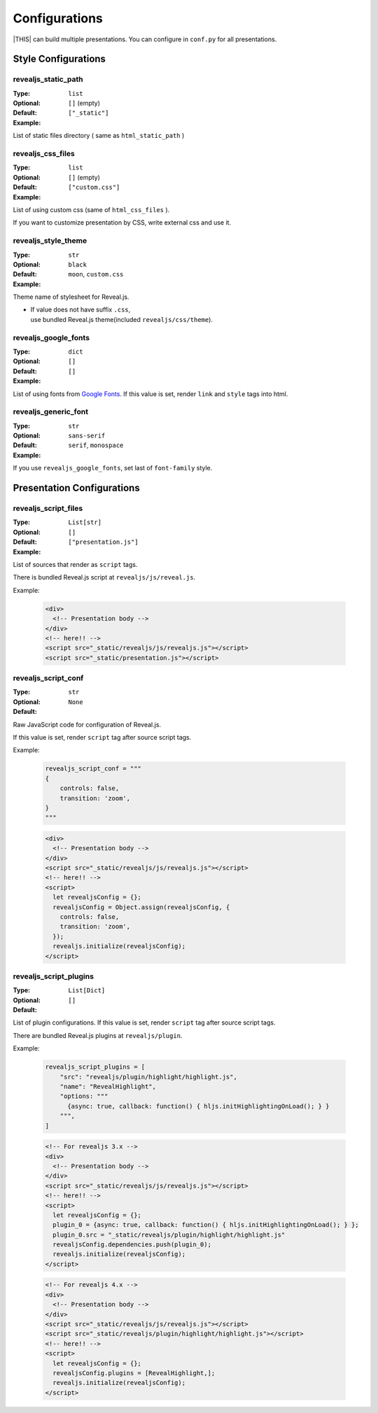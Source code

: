 ==============
Configurations
==============

|THIS| can build multiple presentations.
You can configure in ``conf.py`` for all presentations.

Style Configurations
====================

revealjs_static_path
--------------------

:Type: ``list``
:Optional:
:Default: ``[]`` (empty)
:Example: ``["_static"]``

List of static files directory ( same as ``html_static_path`` )

revealjs_css_files
------------------

:Type: ``list``
:Optional:
:Default: ``[]`` (empty)
:Example: ``["custom.css"]``

List of using custom css (same of ``html_css_files`` ).

If you want to customize presentation by CSS, write external css and use it.

revealjs_style_theme
--------------------

:Type: ``str``
:Optional:
:Default: ``black``
:Example: ``moon``, ``custom.css``

Theme name of stylesheet for Reveal.js.

* | If value does not have suffix ``.css``,
  | use bundled Reveal.js theme(included ``revealjs/css/theme``).

revealjs_google_fonts
---------------------

:Type: ``dict``
:Optional:
:Default: ``[]``
:Example: ``[]``

List of using fonts from `Google Fonts <https://fonts.google.com/>`_.
If this value is set, render ``link`` and ``style`` tags into html.

revealjs_generic_font
---------------------

:Type: ``str``
:Optional:
:Default: ``sans-serif``
:Example: ``serif``, ``monospace``

If you use ``revealjs_google_fonts``, set last of ``font-family`` style.


Presentation Configurations
===========================

revealjs_script_files
---------------------

:Type: ``List[str]``
:Optional:
:Default: ``[]``
:Example: ``["presentation.js"]``

List of sources that render as ``script`` tags.

There is bundled Reveal.js script at ``revealjs/js/reveal.js``.

Example:

  .. code-block:: html

      <div>
        <!-- Presentation body -->
      </div>
      <!-- here!! -->
      <script src="_static/revealjs/js/revealjs.js"></script>
      <script src="_static/presentation.js"></script>

revealjs_script_conf
--------------------

:Type: ``str``
:Optional:
:Default: ``None``

Raw JavaScript code for configuration of Reveal.js.

If this value is set, render ``script`` tag after source script tags.

Example:

  .. code-block:: py

      revealjs_script_conf = """
      {
          controls: false,
          transition: 'zoom',
      }
      """

  .. code-block:: html

      <div>
        <!-- Presentation body -->
      </div>
      <script src="_static/revealjs/js/revealjs.js"></script>
      <!-- here!! -->
      <script>
        let revealjsConfig = {};
        revealjsConfig = Object.assign(revealjsConfig, {
          controls: false,
          transition: 'zoom',
        });
        revealjs.initialize(revealjsConfig);
      </script>

revealjs_script_plugins
-----------------------

:Type: ``List[Dict]``
:Optional:
:Default: ``[]``

List of plugin configurations.
If this value is set, render ``script`` tag after source script tags.

There are bundled Reveal.js plugins at ``revealjs/plugin``.

Example:

  .. code-block:: py

      revealjs_script_plugins = [
          "src": "revealjs/plugin/highlight/highlight.js",
          "name": "RevealHighlight",
          "options: """
            {async: true, callback: function() { hljs.initHighlightingOnLoad(); } }
          """,
      ]

  .. code-block:: html

      <!-- For revealjs 3.x -->
      <div>
        <!-- Presentation body -->
      </div>
      <script src="_static/revealjs/js/revealjs.js"></script>
      <!-- here!! -->
      <script>
        let revealjsConfig = {};
        plugin_0 = {async: true, callback: function() { hljs.initHighlightingOnLoad(); } };
        plugin_0.src = "_static/revealjs/plugin/highlight/highlight.js"
        revealjsConfig.dependencies.push(plugin_0);
        revealjs.initialize(revealjsConfig);
      </script>

  .. code-block:: html

      <!-- For revealjs 4.x -->
      <div>
        <!-- Presentation body -->
      </div>
      <script src="_static/revealjs/js/revealjs.js"></script>
      <script src="_static/revealjs/plugin/highlight/highlight.js"></script>
      <!-- here!! -->
      <script>
        let revealjsConfig = {};
        revealjsConfig.plugins = [RevealHighlight,];
        revealjs.initialize(revealjsConfig);
      </script>
